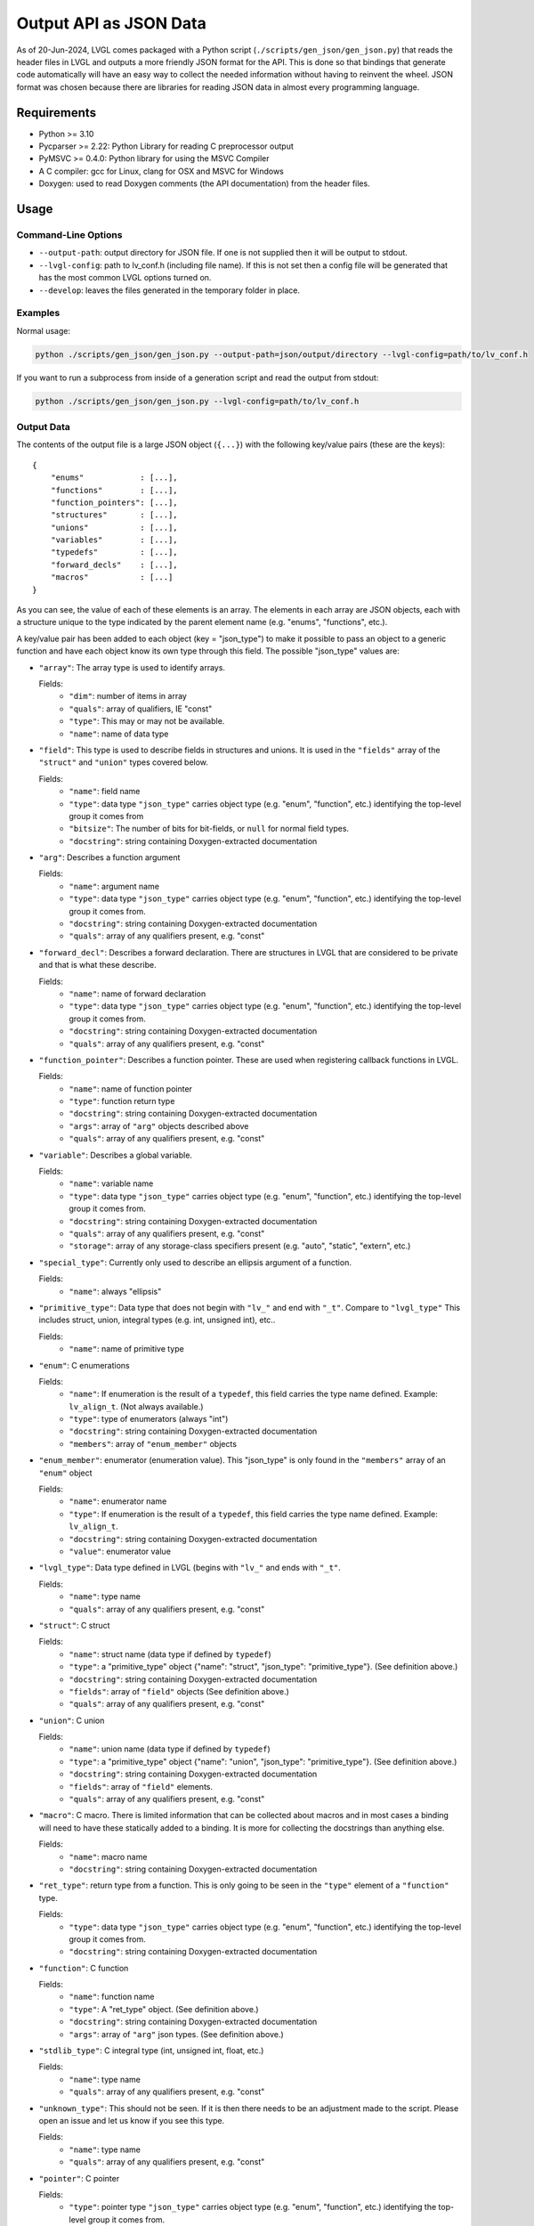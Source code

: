 .. _output_api_as_json_data:

=======================
Output API as JSON Data
=======================

As of 20-Jun-2024, LVGL comes packaged with a Python script
(``./scripts/gen_json/gen_json.py``) that reads the header files in LVGL and outputs
a more friendly JSON format for the API.  This is done so that bindings that generate
code automatically will have an easy way to collect the needed information without
having to reinvent the wheel.  JSON format was chosen because there are libraries for
reading JSON data in almost every programming language.



Requirements
************

- Python >= 3.10
- Pycparser >= 2.22: Python Library for reading C preprocessor output
- PyMSVC >= 0.4.0: Python library for using the MSVC Compiler
- A C compiler:  gcc for Linux, clang for OSX and MSVC for Windows
- Doxygen:  used to read Doxygen comments (the API documentation) from the header files.



Usage
*****

Command-Line Options
--------------------

- ``--output-path``:  output directory for JSON file.  If one is not supplied then it
  will be output to stdout.
- ``--lvgl-config``:  path to lv_conf.h (including file name).  If this is not set then
  a config file will be generated that has the most common LVGL options turned on.
- ``--develop``:  leaves the files generated in the temporary folder in place.

Examples
--------

Normal usage:

.. code-block:: shell

    python ./scripts/gen_json/gen_json.py --output-path=json/output/directory --lvgl-config=path/to/lv_conf.h

If you want to run a subprocess from inside of a generation script and read the output from stdout:

.. code-block:: shell

    python ./scripts/gen_json/gen_json.py --lvgl-config=path/to/lv_conf.h

Output Data
-----------

The contents of the output file is a large JSON object (``{...}``) with the following
key/value pairs (these are the keys):

.. parsed-literal::

    {
        "enums"            : [...],
        "functions"        : [...],
        "function_pointers": [...],
        "structures"       : [...],
        "unions"           : [...],
        "variables"        : [...],
        "typedefs"         : [...],
        "forward_decls"    : [...],
        "macros"           : [...]
    }

As you can see, the value of each of these elements is an array.  The elements in
each array are JSON objects, each with a structure unique to the type indicated by
the parent element name (e.g. "enums", "functions", etc.).

A key/value pair has been added to each object (key = "json_type") to make it possible
to pass an object to a generic function and have each object know its own type through
this field.  The possible "json_type" values are:

- ``"array"``: The array type is used to identify arrays.

  Fields:
    - ``"dim"``: number of items in array
    - ``"quals"``: array of qualifiers, IE "const"
    - ``"type"``: This may or may not be available.
    - ``"name"``: name of data type


- ``"field"``: This type is used to describe fields in structures and unions.
  It is used in the ``"fields"`` array of the ``"struct"`` and ``"union"`` types
  covered below.

  Fields:
    - ``"name"``: field name
    - ``"type"``: data type
      ``"json_type"`` carries object type (e.g. "enum", "function", etc.) identifying the top-level group it comes from
    - ``"bitsize"``: The number of bits for bit-fields, or ``null`` for normal field types.
    - ``"docstring"``: string containing Doxygen-extracted documentation


- ``"arg"``: Describes a function argument

  Fields:
    - ``"name"``: argument name
    - ``"type"``: data type
      ``"json_type"`` carries object type (e.g. "enum", "function", etc.) identifying the top-level group it comes from.
    - ``"docstring"``: string containing Doxygen-extracted documentation
    - ``"quals"``: array of any qualifiers present, e.g. "const"


- ``"forward_decl"``: Describes a forward declaration. There are structures in
  LVGL that are considered to be private and that is what these describe.

  Fields:
    - ``"name"``: name of forward declaration
    - ``"type"``: data type
      ``"json_type"`` carries object type (e.g. "enum", "function", etc.) identifying the top-level group it comes from.
    - ``"docstring"``: string containing Doxygen-extracted documentation
    - ``"quals"``: array of any qualifiers present, e.g. "const"


- ``"function_pointer"``: Describes a function pointer.  These are used when
  registering callback functions in LVGL.

  Fields:
    - ``"name"``: name of function pointer
    - ``"type"``: function return type
    - ``"docstring"``: string containing Doxygen-extracted documentation
    - ``"args"``: array of ``"arg"`` objects described above
    - ``"quals"``: array of any qualifiers present, e.g. "const"


- ``"variable"``: Describes a global variable.

  Fields:
    - ``"name"``: variable name
    - ``"type"``: data type
      ``"json_type"`` carries object type (e.g. "enum", "function", etc.) identifying the top-level group it comes from.
    - ``"docstring"``: string containing Doxygen-extracted documentation
    - ``"quals"``: array of any qualifiers present, e.g. "const"
    - ``"storage"``: array of any storage-class specifiers present (e.g. "auto", "static", "extern", etc.)


- ``"special_type"``:  Currently only used to describe an ellipsis argument of a function.

  Fields:
    - ``"name"``: always "ellipsis"


- ``"primitive_type"``: Data type that does not begin with ``"lv_"`` and end with
  ``"_t"``.  Compare to ``"lvgl_type"``  This includes struct, union, integral types
  (e.g. int, unsigned int), etc..

  Fields:
    - ``"name"``: name of primitive type


- ``"enum"``: C enumerations

  Fields:
    - ``"name"``: If enumeration is the result of a ``typedef``, this field carries
      the type name defined.  Example:  ``lv_align_t``.  (Not always available.)
    - ``"type"``: type of enumerators (always "int")
    - ``"docstring"``: string containing Doxygen-extracted documentation
    - ``"members"``: array of ``"enum_member"`` objects


- ``"enum_member"``: enumerator (enumeration value).  This "json_type" is only found
  in the ``"members"`` array of an ``"enum"`` object

  Fields:
    - ``"name"``: enumerator name
    - ``"type"``: If enumeration is the result of a ``typedef``, this field carries
      the type name defined.  Example:  ``lv_align_t``.
    - ``"docstring"``: string containing Doxygen-extracted documentation
    - ``"value"``: enumerator value


- ``"lvgl_type"``: Data type defined in LVGL (begins with ``"lv_"`` and ends with ``"_t"``.

  Fields:
    - ``"name"``: type name
    - ``"quals"``: array of any qualifiers present, e.g. "const"


- ``"struct"``: C struct

  Fields:
    - ``"name"``: struct name (data type if defined by ``typedef``)
    - ``"type"``: a "primitive_type" object {"name": "struct", "json_type": "primitive_type"}.  (See definition above.)
    - ``"docstring"``: string containing Doxygen-extracted documentation
    - ``"fields"``: array of ``"field"`` objects (See definition above.)
    - ``"quals"``: array of any qualifiers present, e.g. "const"


- ``"union"``: C union

  Fields:
    - ``"name"``: union name (data type if defined by ``typedef``)
    - ``"type"``: a "primitive_type" object {"name": "union", "json_type": "primitive_type"}.  (See definition above.)
    - ``"docstring"``: string containing Doxygen-extracted documentation
    - ``"fields"``: array of ``"field"`` elements.
    - ``"quals"``: array of any qualifiers present, e.g. "const"


- ``"macro"``: C macro.  There is limited information that can be
  collected about macros and in most cases a binding will need to have these
  statically added to a binding.  It is more for collecting the docstrings than
  anything else.

  Fields:
    - ``"name"``: macro name
    - ``"docstring"``: string containing Doxygen-extracted documentation


- ``"ret_type"``: return type from a function. This is only going to be seen in the ``"type"``
  element of a ``"function"`` type.

  Fields:
    - ``"type"``: data type
      ``"json_type"`` carries object type (e.g. "enum", "function", etc.) identifying the top-level group it comes from.
    - ``"docstring"``: string containing Doxygen-extracted documentation


- ``"function"``: C function

  Fields:
    - ``"name"``: function name
    - ``"type"``: A "ret_type" object.  (See definition above.)
    - ``"docstring"``: string containing Doxygen-extracted documentation
    - ``"args"``: array of ``"arg"`` json types.  (See definition above.)


- ``"stdlib_type"``:  C integral type (int, unsigned int, float, etc.)

  Fields:
    - ``"name"``: type name
    - ``"quals"``: array of any qualifiers present, e.g. "const"


- ``"unknown_type"``: This should not be seen. If it is then there needs to be
  an adjustment made to the script. Please open an issue and let us know if you see this type.

  Fields:
    - ``"name"``: type name
    - ``"quals"``: array of any qualifiers present, e.g. "const"


- ``"pointer"``: C pointer

  Fields:
    - ``"type"``: pointer type
      ``"json_type"`` carries object type (e.g. "enum", "function", etc.) identifying the top-level group it comes from.
    - ``"quals"``: array of any qualifiers present, e.g. "const"


- ``"typedef"``: C type definition

  Fields:
    - ``"name"``: type name (e.g. ``lv_part_t``)
    - ``"type"``: a "primitive_type" object {"name": "uint32_t", "json_type": "stdlib_type"}.  (See definition above.)
      ``"json_type"`` carries object type (e.g. "enum", "function", etc.) identifying the top-level group it comes from.
    - ``"docstring"``: string containing Doxygen-extracted documentation
    - ``"quals"``: array of any qualifiers present, e.g. "const"



Here is a shortened example of what the output looks like.

.. code-block:: json

    {
        "enums":[
            {
                "name":"_lv_result_t",
                "type":{
                    "name":"int",
                    "json_type":"primitive_type"
                },
                "json_type":"enum",
                "docstring":"LVGL error codes. ",
                "members":[
                    {
                        "name":"LV_RESULT_INVALID",
                        "type":{
                            "name":"_lv_result_t",
                            "json_type":"lvgl_type"
                        },
                        "json_type":"enum_member",
                        "docstring":"",
                        "value":"0x0"
                    },
                    {
                        "name":"LV_RESULT_OK",
                        "type":{
                            "name":"_lv_result_t",
                            "json_type":"lvgl_type"
                        },
                        "json_type":"enum_member",
                        "docstring":"",
                        "value":"0x1"
                    }
                ]
            }
        ],
        "functions":[
            {
                "name":"lv_version_info",
                "type":{
                    "type":{
                        "type":{
                            "name":"char",
                            "json_type":"primitive_type",
                            "quals":[
                                "const"
                            ]
                        },
                        "json_type":"pointer",
                        "quals":[]
                    },
                    "json_type":"ret_type",
                    "docstring":""
                },
                "json_type":"function",
                "docstring":"",
                "args":[
                    {
                        "name":null,
                        "type":{
                            "name":"void",
                            "json_type":"primitive_type",
                            "quals":[]
                        },
                        "json_type":"arg",
                        "docstring":"",
                        "quals":[]
                    }
                ]
            }
        ],
        "function_pointers":[
            {
                "name":"lv_tlsf_walker",
                "type":{
                    "type":{
                        "name":"void",
                        "json_type":"primitive_type",
                        "quals":[]
                    },
                    "json_type":"ret_type",
                    "docstring":""
                },
                "json_type":"function_pointer",
                "docstring":"",
                "args":[
                    {
                        "name":"ptr",
                        "type":{
                            "type":{
                                "name":"void",
                                "json_type":"primitive_type",
                                "quals":[]
                            },
                            "json_type":"pointer",
                            "quals":[]
                        },
                        "json_type":"arg",
                        "docstring":""
                    },
                    {
                        "name":"size",
                        "type":{
                            "name":"size_t",
                            "json_type":"stdlib_type",
                            "quals":[]
                        },
                        "json_type":"arg",
                        "docstring":""
                    },
                    {
                        "name":"used",
                        "type":{
                            "name":"int",
                            "json_type":"primitive_type",
                            "quals":[]
                        },
                        "json_type":"arg",
                        "docstring":""
                    },
                    {
                        "name":"user",
                        "type":{
                            "type":{
                                "name":"void",
                                "json_type":"primitive_type",
                                "quals":[]
                            },
                            "json_type":"pointer",
                            "quals":[]
                        },
                        "json_type":"arg",
                        "docstring":""
                    }
                ],
                "quals":[]
            }
        ],
        "structures":[
            {
                "name":"_lv_grad_cache_t",
                "type":{
                    "name":"struct",
                    "json_type":"primitive_type"
                },
                "json_type":"struct",
                "docstring":null,
                "fields":[
                    {
                        "name":"color_map",
                        "type":{
                            "type":{
                                "name":"lv_color_t",
                                "json_type":"lvgl_type",
                                "quals":[]
                            },
                            "json_type":"pointer",
                            "quals":[]
                        },
                        "json_type":"field",
                        "bitsize":null,
                        "docstring":""
                    },
                    {
                        "name":"opa_map",
                        "type":{
                            "type":{
                                "name":"lv_opa_t",
                                "json_type":"lvgl_type",
                                "quals":[]
                            },
                            "json_type":"pointer",
                            "quals":[]
                        },
                        "json_type":"field",
                        "bitsize":null,
                        "docstring":""
                    },
                    {
                        "name":"size",
                        "type":{
                            "name":"uint32_t",
                            "json_type":"stdlib_type",
                            "quals":[]
                        },
                        "json_type":"field",
                        "bitsize":null,
                        "docstring":""
                    }
                ]
            }
        ],
        "unions":[],
        "variables":[
            {
                "name":"lv_global",
                "type":{
                    "name":"lv_global_t",
                    "json_type":"lvgl_type",
                    "quals":[]
                },
                "json_type":"variable",
                "docstring":"",
                "quals":[],
                "storage":[
                    "extern"
                ]
            }
        ],
        "typedefs":[
            {
                "name":"lv_pool_t",
                "type":{
                    "type":{
                        "name":"void",
                        "json_type":"primitive_type",
                        "quals":[]
                    },
                    "json_type":"pointer"
                },
                "json_type":"typedef",
                "docstring":"",
                "quals":[]
            }
        ],
        "forward_decls":[
            {
                "name":"lv_fragment_managed_states_t",
                "type":{
                    "name":"struct",
                    "json_type":"primitive_type"
                },
                "json_type":"forward_decl",
                "docstring":"",
                "quals":[]
            }
        ],
        "macros":[
            {
                "name":"ZERO_MEM_SENTINEL",
                "json_type":"macro",
                "docstring":""
            }
        ]
    }
